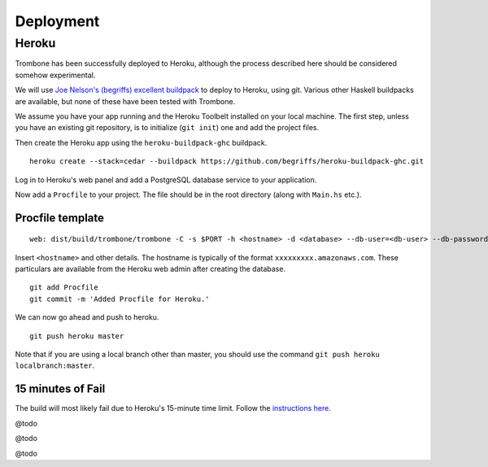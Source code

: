 Deployment
==========

Heroku
------

Trombone has been successfully deployed to Heroku, although the process described here should be considered somehow experimental.

We will use `Joe Nelson's (begriffs) excellent buildpack <https://github.com/begriffs/heroku-buildpack-ghc>`_ to deploy to Heroku, using git. Various other Haskell buildpacks are available, but none of these have been tested with Trombone.

We assume you have your app running and the Heroku Toolbelt installed on your local machine. The first step, unless you have an existing git repository, is to initialize (``git init``) one and add the project files.

Then create the Heroku app using the ``heroku-buildpack-ghc`` buildpack.

::

    heroku create --stack=cedar --buildpack https://github.com/begriffs/heroku-buildpack-ghc.git


Log in to Heroku's web panel and add a PostgreSQL database service to your application. 

Now add a ``Procfile`` to your project. The file should be in the root directory (along with ``Main.hs`` etc.).

Procfile template
`````````````````

::

    web: dist/build/trombone/trombone -C -s $PORT -h <hostname> -d <database> --db-user=<db-user> --db-password=<db-password> -P 5432


Insert ``<hostname>`` and other details. The hostname is typically of the format ``xxxxxxxxx.amazonaws.com``. These particulars are available from the Heroku web admin after creating the database.

::

    git add Procfile
    git commit -m 'Added Procfile for Heroku.'


We can now go ahead and push to heroku.

::

    git push heroku master


Note that if you are using a local branch other than master, you should use the command ``git push heroku localbranch:master``.

15 minutes of Fail
`````````````````

The build will most likely fail due to Heroku's 15-minute time limit. Follow the `instructions here <https://github.com/begriffs/heroku-buildpack-ghc#beating-the-fifteen-minute-build-limit>`_.

@todo

@todo

@todo

